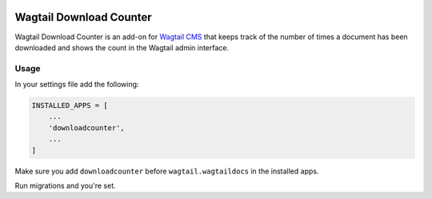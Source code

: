 .. image:: https://travis-ci.org/fourdigits/wagtail-download-counter.svg?branch=master
    :target: https://travis-ci.org/fourdigits/wagtail-download-counter
    :alt: Build status


========================
Wagtail Download Counter
========================

Wagtail Download Counter is an add-on for `Wagtail CMS <https://github.com/torchbox/wagtail>`_ that keeps track of the number of times a document has been downloaded and shows the count in the Wagtail admin interface.

Usage
=====

In your settings file add the following:

.. code-block:: python

    INSTALLED_APPS = [
        ...
        'downloadcounter',
        ...
    ]

Make sure you add ``downloadcounter`` before ``wagtail.wagtaildocs`` in the installed apps.

Run migrations and you're set.
